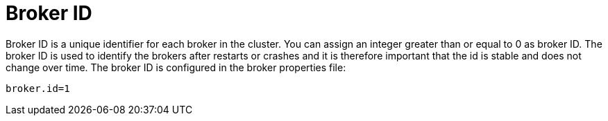 // Module included in the following assemblies:
//
// assembly-configuring-kafka.adoc

[id='con-kafka-broker-id-configuration-{context}']

= Broker ID

Broker ID is a unique identifier for each broker in the cluster.
You can assign an integer greater than or equal to 0 as broker ID.
The broker ID is used to identify the brokers after restarts or crashes and it is therefore important that the id is stable and does not change over time.
The broker ID is configured in the broker properties file:

[source]
----
broker.id=1
----